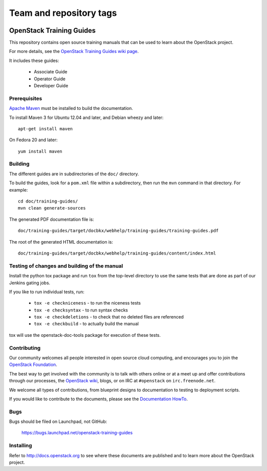 ========================
Team and repository tags
========================

.. image:: http://governance.openstack.org/badges/training-guides.svg
    :target: http://governance.openstack.org/reference/tags/index.html

.. Change things from this point on

OpenStack Training Guides
+++++++++++++++++++++++++

This repository contains open source training manuals that can be
used to learn about the OpenStack project.

For more details, see the `OpenStack Training Guides wiki page
<https://wiki.openstack.org/wiki/Training-guides>`_.

It includes these guides:

 * Associate Guide
 * Operator Guide
 * Developer Guide


Prerequisites
=============
`Apache Maven <http://maven.apache.org/>`_ must be installed to build the
documentation.

To install Maven 3 for Ubuntu 12.04 and later, and Debian wheezy and later::

    apt-get install maven

On Fedora 20 and later::

    yum install maven

Building
========
The different guides are in subdirectories of the
``doc/`` directory.

To build the guides, look for a ``pom.xml`` file within a subdirectory,
then run the ``mvn`` command in that directory. For example::

    cd doc/training-guides/
    mvn clean generate-sources

The generated PDF documentation file is::

    doc/training-guides/target/docbkx/webhelp/training-guides/training-guides.pdf

The root of the generated HTML documentation is::

    doc/training-guides/target/docbkx/webhelp/training-guides/content/index.html

Testing of changes and building of the manual
=============================================

Install the python tox package and run ``tox`` from the top-level
directory to use the same tests that are done as part of our Jenkins
gating jobs.

If you like to run individual tests, run:

 * ``tox -e checkniceness`` - to run the niceness tests
 * ``tox -e checksyntax`` - to run syntax checks
 * ``tox -e checkdeletions`` - to check that no deleted files are referenced
 * ``tox -e checkbuild`` - to actually build the manual

tox will use the openstack-doc-tools package for execution of these
tests.


Contributing
============

Our community welcomes all people interested in open source cloud
computing, and encourages you to join the `OpenStack Foundation
<http://www.openstack.org/join>`_.

The best way to get involved with the community is to talk with others
online or at a meet up and offer contributions through our processes,
the `OpenStack wiki <http://wiki.openstack.org>`_, blogs, or on IRC at
``#openstack`` on ``irc.freenode.net``.

We welcome all types of contributions, from blueprint designs to
documentation to testing to deployment scripts.

If you would like to contribute to the documents, please see the
`Documentation HowTo <https://wiki.openstack.org/wiki/Documentation/HowTo>`_.


Bugs
====

Bugs should be filed on Launchpad, not GitHub:

   https://bugs.launchpad.net/openstack-training-guides


Installing
==========
Refer to http://docs.openstack.org to see where these documents are published
and to learn more about the OpenStack project.
